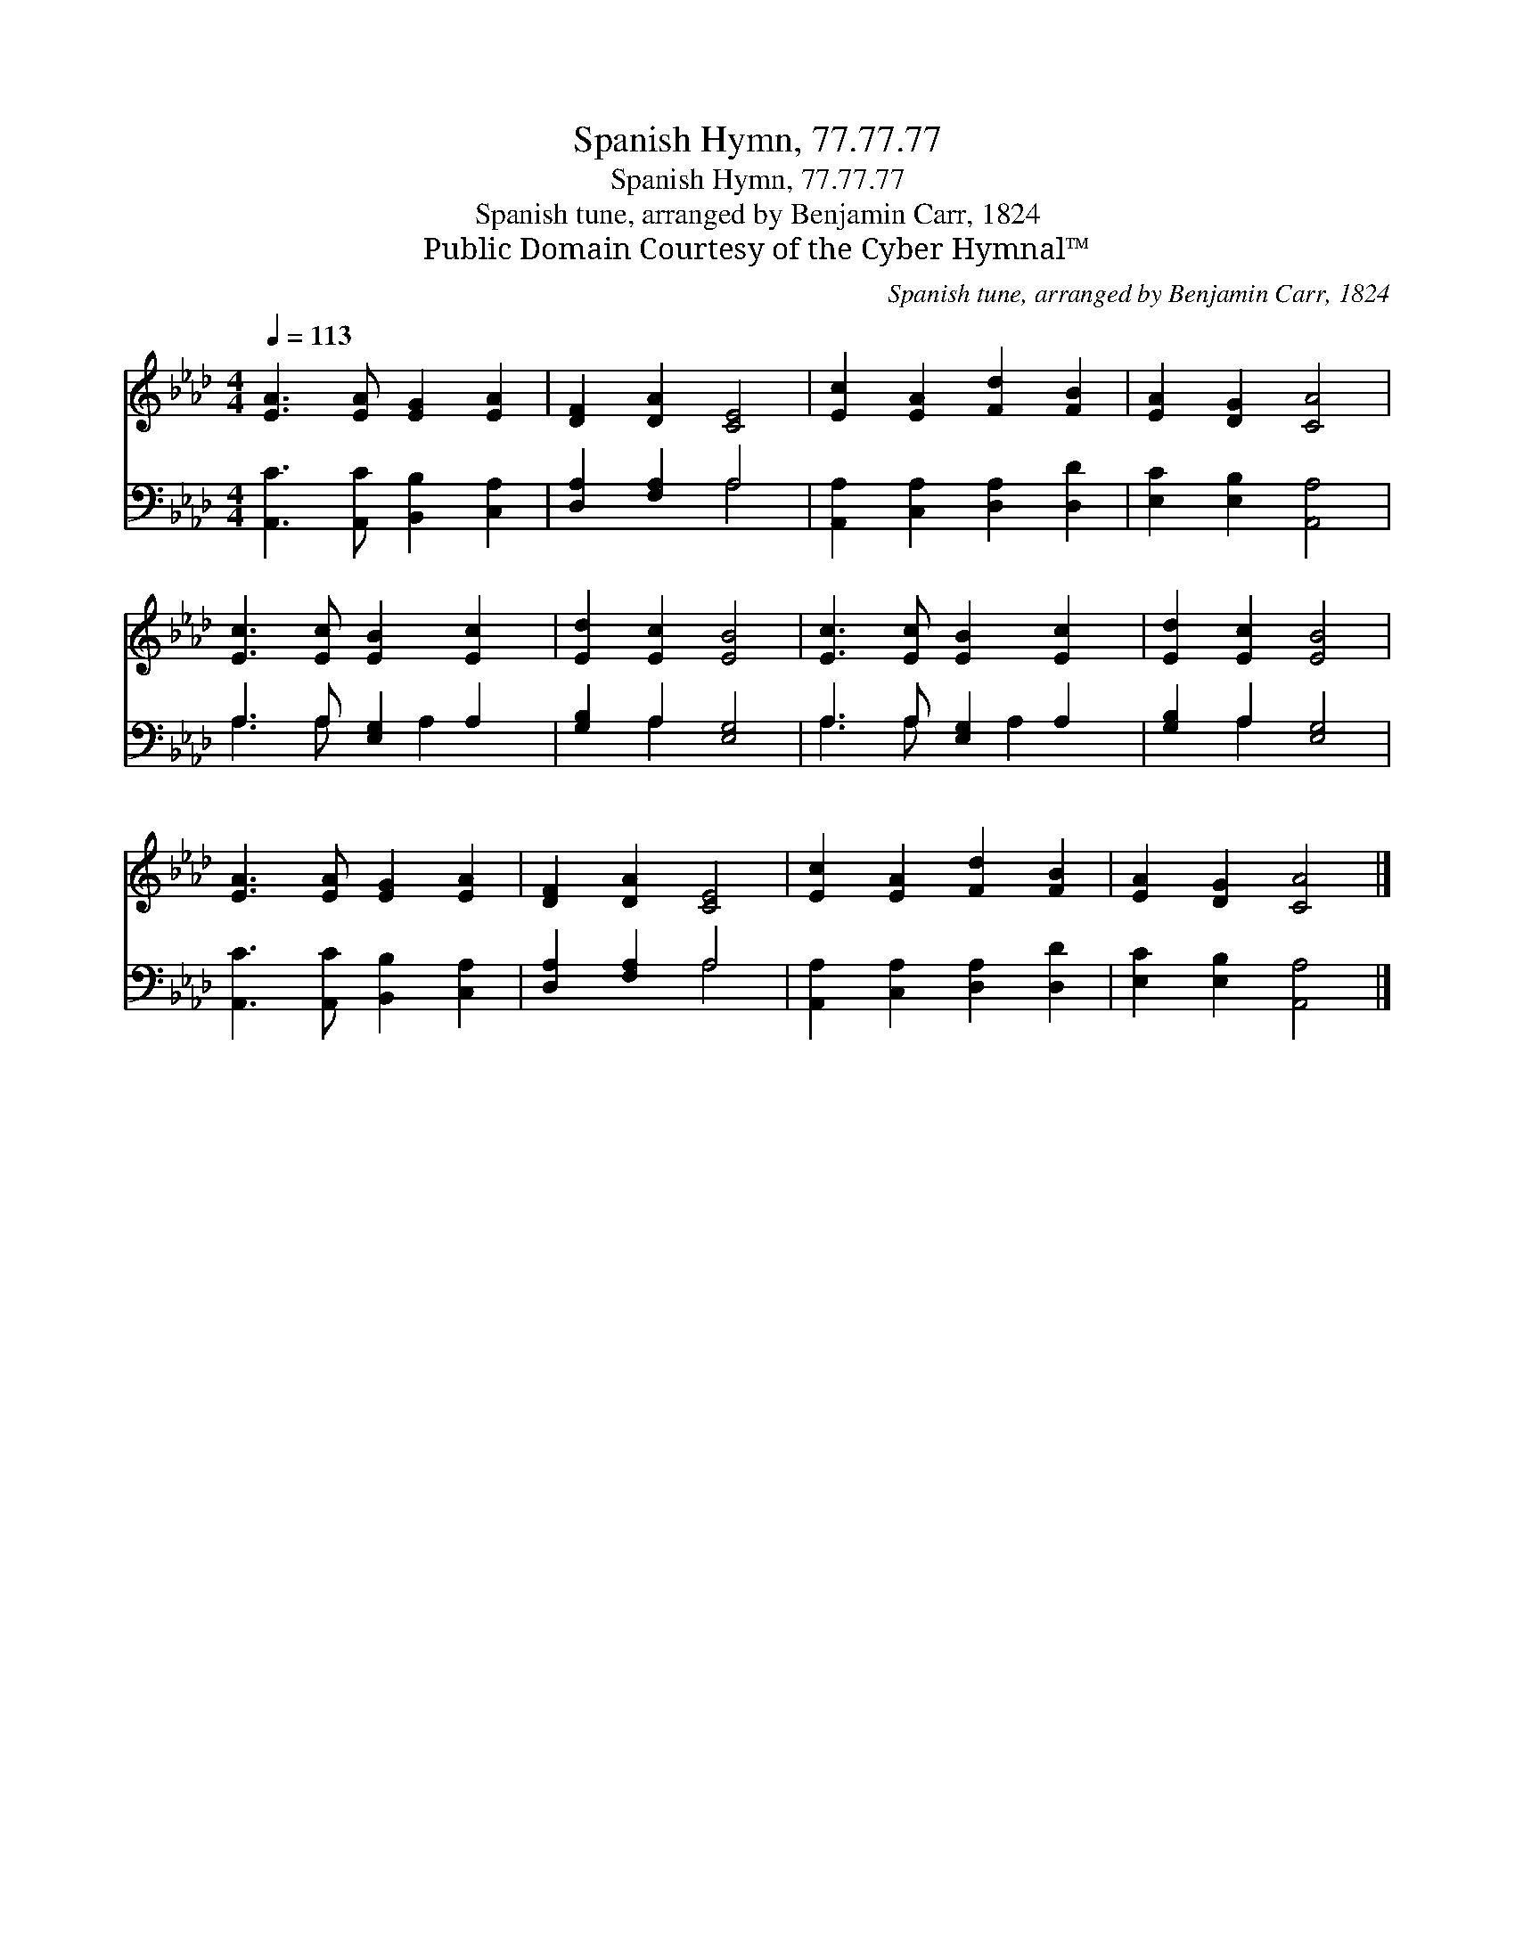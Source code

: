 X:1
T:Spanish Hymn, 77.77.77
T:Spanish Hymn, 77.77.77
T:Spanish tune, arranged by Benjamin Carr, 1824
T:Public Domain Courtesy of the Cyber Hymnal™
C:Spanish tune, arranged by Benjamin Carr, 1824
Z:Public Domain
Z:Courtesy of the Cyber Hymnal™
%%score 1 ( 2 3 )
L:1/8
Q:1/4=113
M:4/4
K:Ab
V:1 treble 
V:2 bass 
V:3 bass 
V:1
 [EA]3 [EA] [EG]2 [EA]2 | [DF]2 [DA]2 [CE]4 | [Ec]2 [EA]2 [Fd]2 [FB]2 | [EA]2 [DG]2 [CA]4 | %4
 [Ec]3 [Ec] [EB]2 [Ec]2 | [Ed]2 [Ec]2 [EB]4 | [Ec]3 [Ec] [EB]2 [Ec]2 | [Ed]2 [Ec]2 [EB]4 | %8
 [EA]3 [EA] [EG]2 [EA]2 | [DF]2 [DA]2 [CE]4 | [Ec]2 [EA]2 [Fd]2 [FB]2 | [EA]2 [DG]2 [CA]4 |] %12
V:2
 [A,,C]3 [A,,C] [B,,B,]2 [C,A,]2 | [D,A,]2 [F,A,]2 A,4 | [A,,A,]2 [C,A,]2 [D,A,]2 [D,D]2 | %3
 [E,C]2 [E,B,]2 [A,,A,]4 | A,3 A, [E,G,]2 A,2 | [G,B,]2 A,2 [E,G,]4 | A,3 A, [E,G,]2 A,2 | %7
 [G,B,]2 A,2 [E,G,]4 | [A,,C]3 [A,,C] [B,,B,]2 [C,A,]2 | [D,A,]2 [F,A,]2 A,4 | %10
 [A,,A,]2 [C,A,]2 [D,A,]2 [D,D]2 | [E,C]2 [E,B,]2 [A,,A,]4 |] %12
V:3
 x8 | x4 A,4 | x8 | x8 | A,3 A, x A,2 x | x2 A,2 x4 | A,3 A, x A,2 x | x2 A,2 x4 | x8 | x4 A,4 | %10
 x8 | x8 |] %12


